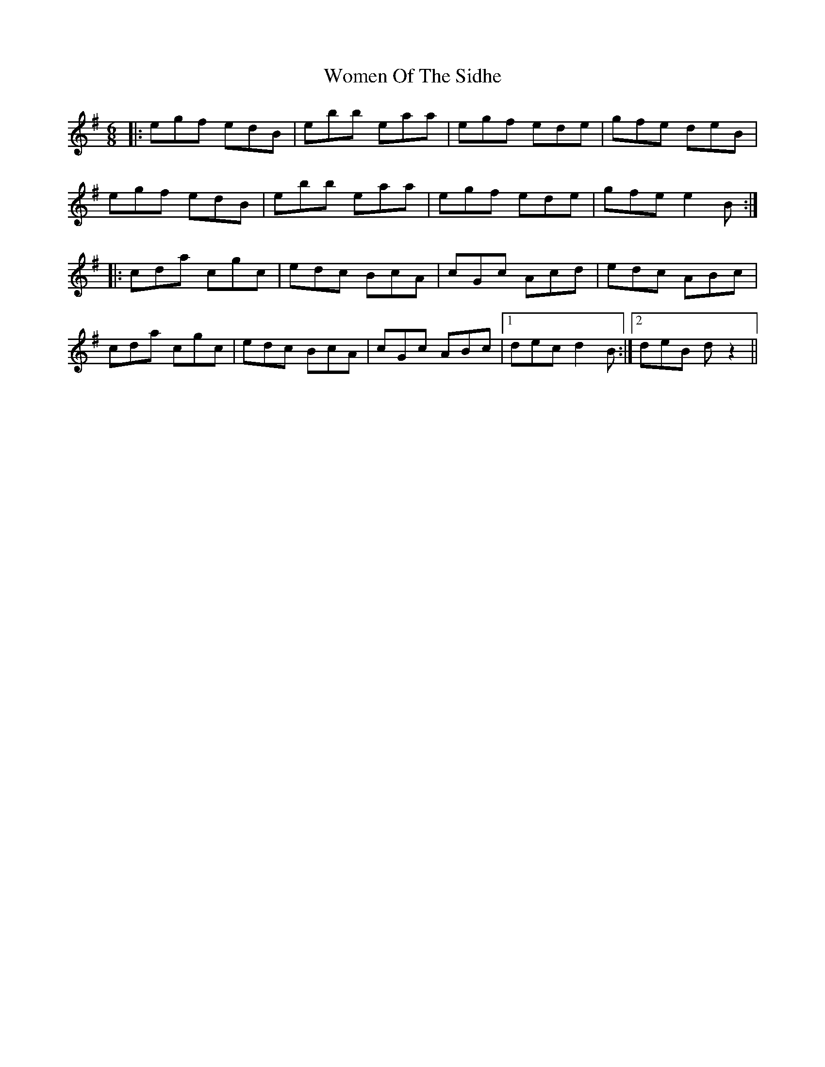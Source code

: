 X: 43268
T: Women Of The Sidhe
R: jig
M: 6/8
K: Gmajor
|:egf edB|ebb eaa|egf ede|gfe deB|
egf edB|ebb eaa|egf ede|gfe e2 B:|
|:cda cgc|edc BcA|cGc Acd|edc ABc|
cda cgc|edc BcA|cGc ABc|1 dec d2 B:|2 deB d z2||

